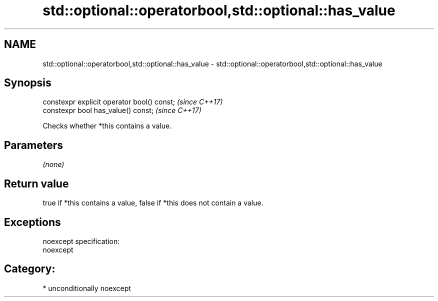 .TH std::optional::operatorbool,std::optional::has_value 3 "2017.04.02" "http://cppreference.com" "C++ Standard Libary"
.SH NAME
std::optional::operatorbool,std::optional::has_value \- std::optional::operatorbool,std::optional::has_value

.SH Synopsis
   constexpr explicit operator bool() const;  \fI(since C++17)\fP
   constexpr bool has_value() const;          \fI(since C++17)\fP

   Checks whether *this contains a value.

.SH Parameters

   \fI(none)\fP

.SH Return value

   true if *this contains a value, false if *this does not contain a value.

.SH Exceptions

   noexcept specification:  
   noexcept
     
.SH Category:

     * unconditionally noexcept
